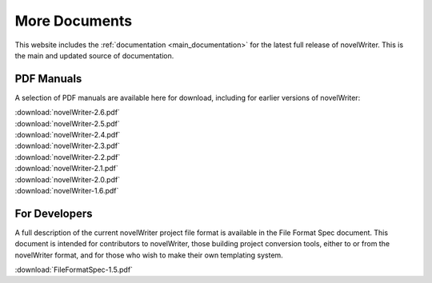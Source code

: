 .. _more_docs:

**************
More Documents
**************

This website includes the :ref:`documentation <main_documentation>` for the latest full release of novelWriter.
This is the main and updated source of documentation.

PDF Manuals
===========

A selection of PDF manuals are available here for download, including for earlier versions of novelWriter:

| :download:`novelWriter-2.6.pdf`
| :download:`novelWriter-2.5.pdf`
| :download:`novelWriter-2.4.pdf`
| :download:`novelWriter-2.3.pdf`
| :download:`novelWriter-2.2.pdf`
| :download:`novelWriter-2.1.pdf`
| :download:`novelWriter-2.0.pdf`
| :download:`novelWriter-1.6.pdf`


For Developers
==============

A full description of the current novelWriter project file format is available in the File Format Spec document.
This document is intended for contributors to novelWriter, those building project conversion tools, either to or from the
novelWriter format, and for those who wish to make their own templating system.

| :download:`FileFormatSpec-1.5.pdf`
